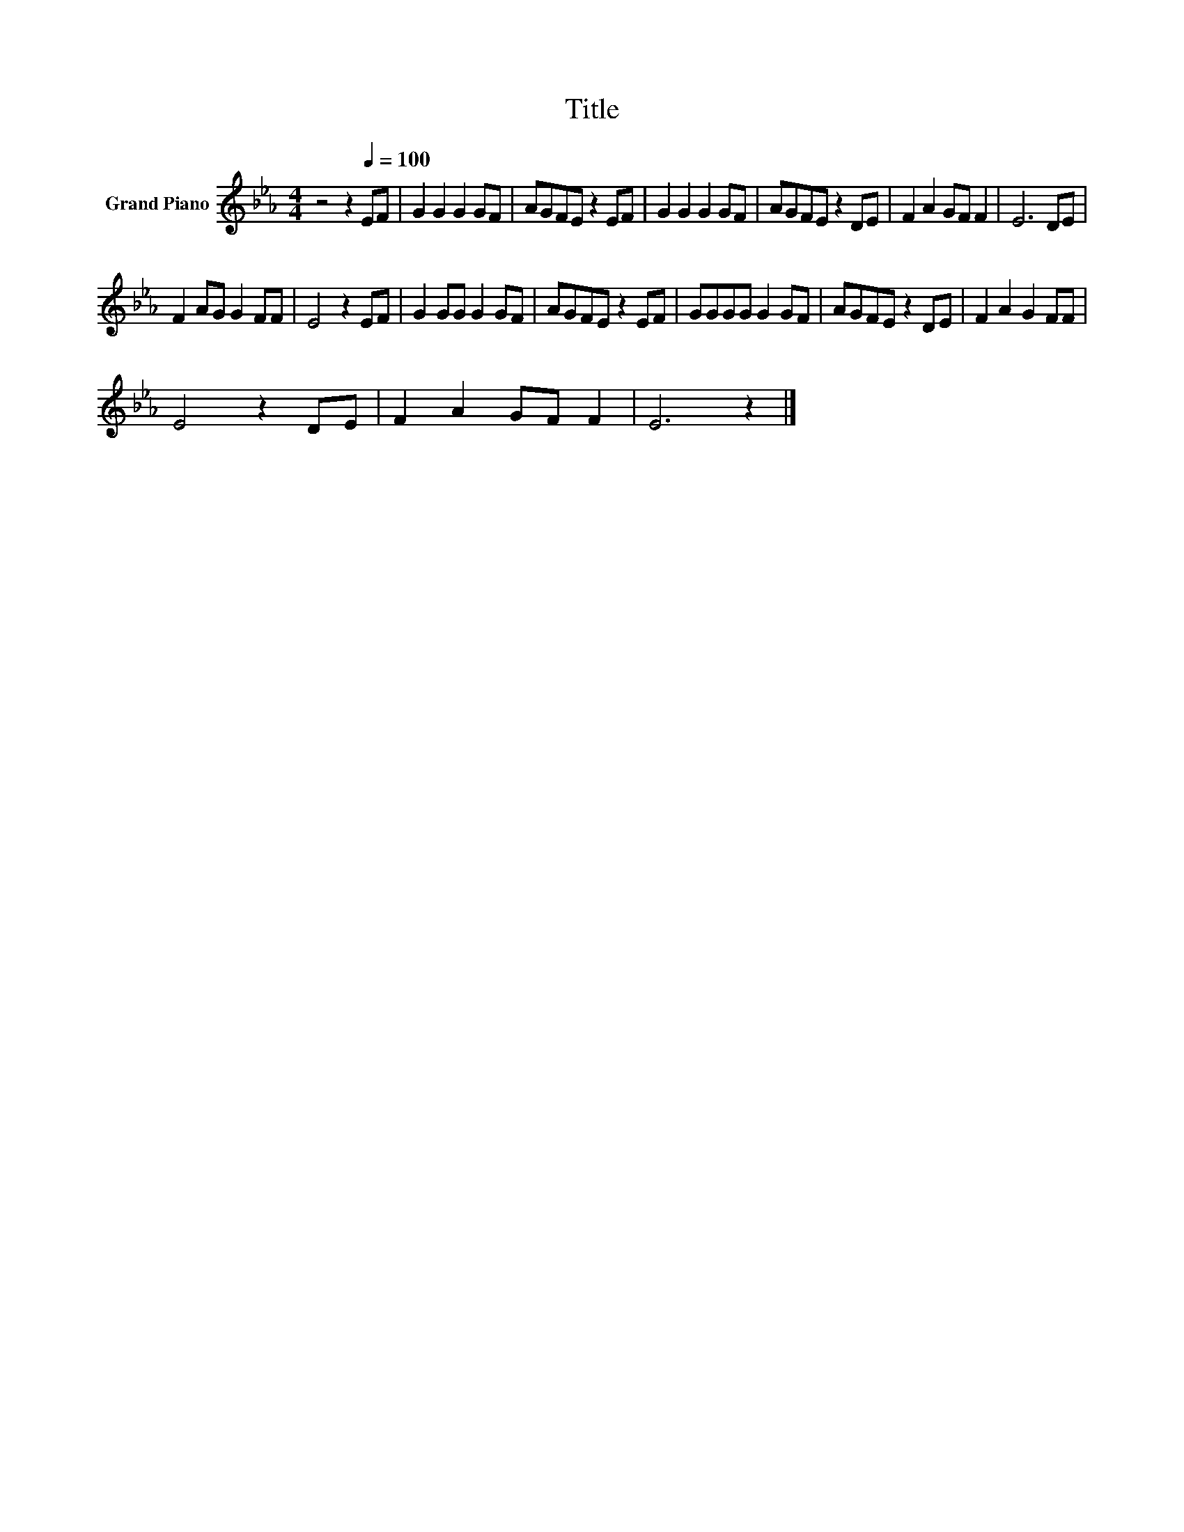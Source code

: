 X:1
T:Title
L:1/8
M:4/4
K:Eb
V:1 treble nm="Grand Piano"
V:1
 z4 z2[Q:1/4=100] EF | G2 G2 G2 GF | AGFE z2 EF | G2 G2 G2 GF | AGFE z2 DE | F2 A2 GF F2 | E6 DE | %7
 F2 AG G2 FF | E4 z2 EF | G2 GG G2 GF | AGFE z2 EF | GGGG G2 GF | AGFE z2 DE | F2 A2 G2 FF | %14
 E4 z2 DE | F2 A2 GF F2 | E6 z2 |] %17

